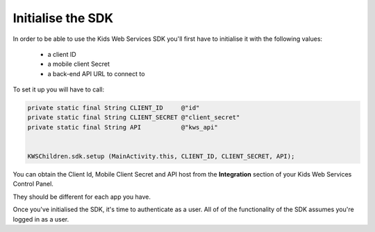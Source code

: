 Initialise the SDK
==================

In order to be able to use the Kids Web Services SDK you'll first have to initialise it with the following values:

	* a client ID
	* a mobile client Secret
	* a back-end API URL to connect to

To set it up you will have to call:

.. code-block:: java

  private static final String CLIENT_ID     @"id"
  private static final String CLIENT_SECRET @"client_secret"
  private static final String API           @"kws_api"


  KWSChildren.sdk.setup (MainActivity.this, CLIENT_ID, CLIENT_SECRET, API);

You can obtain the Client Id, Mobile Client Secret and API host from the **Integration** section of your Kids Web Services Control Panel.

They should be different for each app you have.

.. image:: img/kws-integration.png

Once you've initialised the SDK, it's time to authenticate as a user. All of of the functionality of the SDK assumes you're
logged in as a user.
